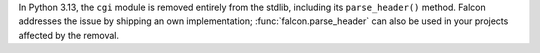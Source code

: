 In Python 3.13, the ``cgi`` module is removed entirely from the stdlib,
including its ``parse_header()`` method. Falcon addresses the issue by shipping
an own implementation; :func:`falcon.parse_header` can also be used in your projects
affected by the removal.
